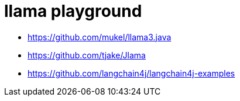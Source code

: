 = llama playground

- https://github.com/mukel/llama3.java
- https://github.com/tjake/Jlama
- https://github.com/langchain4j/langchain4j-examples
